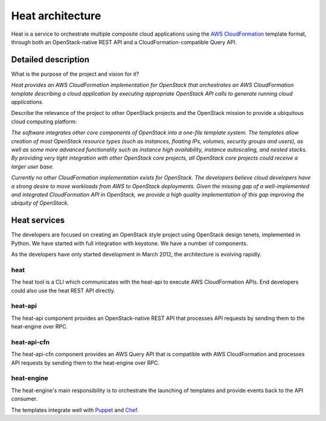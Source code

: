 ..
      Copyright 2011-2012 OpenStack Foundation
      All Rights Reserved.

      Licensed under the Apache License, Version 2.0 (the "License"); you may
      not use this file except in compliance with the License. You may obtain
      a copy of the License at

          http://www.apache.org/licenses/LICENSE-2.0

      Unless required by applicable law or agreed to in writing, software
      distributed under the License is distributed on an "AS IS" BASIS, WITHOUT
      WARRANTIES OR CONDITIONS OF ANY KIND, either express or implied. See the
      License for the specific language governing permissions and limitations
      under the License.

=================
Heat architecture
=================

Heat is a service to orchestrate multiple composite cloud applications using
the `AWS CloudFormation`_ template format, through both an OpenStack-native
REST API and a CloudFormation-compatible Query API.


Detailed description
~~~~~~~~~~~~~~~~~~~~

What is the purpose of the project and vision for it?

*Heat provides an AWS CloudFormation implementation for OpenStack that
orchestrates an AWS CloudFormation template describing a cloud application by
executing appropriate OpenStack API calls to generate running cloud
applications.*

Describe the relevance of the project to other OpenStack projects and the
OpenStack mission to provide a ubiquitous cloud computing platform:

*The software integrates other core components of OpenStack into a one-file
template system. The templates allow creation of most OpenStack resource types
(such as instances, floating IPs, volumes, security groups and users), as well
as some more advanced functionality such as instance high availability,
instance autoscaling, and nested stacks. By providing very tight integration
with other OpenStack core projects, all OpenStack core projects could receive
a larger user base.*

*Currently no other CloudFormation implementation exists for OpenStack. The
developers believe cloud developers have a strong desire to move workloads
from AWS to OpenStack deployments. Given the missing gap of a well-implemented
and integrated CloudFormation API in OpenStack, we provide a high quality
implementation of this gap improving the ubiquity of OpenStack.*


Heat services
~~~~~~~~~~~~~

The developers are focused on creating an OpenStack style project using
OpenStack design tenets, implemented in Python. We have started with full
integration with keystone. We have a number of components.

As the developers have only started development in March 2012, the
architecture is evolving rapidly.

heat
----

The heat tool is a CLI which communicates with the heat-api to execute AWS
CloudFormation APIs. End developers could also use the heat REST API directly.


heat-api
--------

The heat-api component provides an OpenStack-native REST API that processes
API requests by sending them to the heat-engine over RPC.


heat-api-cfn
------------

The heat-api-cfn component provides an AWS Query API that is compatible with
AWS CloudFormation and processes API requests by sending them to the
heat-engine over RPC.


heat-engine
-----------

The heat-engine's main responsibility is to orchestrate the launching of
templates and provide events back to the API consumer.

The templates integrate well with Puppet_ and Chef_.

.. _Puppet: https://s3.amazonaws.com/cloudformation-examples/IntegratingAWSCloudFormationWithPuppet.pdf
.. _Chef: http://www.full360.com/2011/02/27/integrating-aws-cloudformation-and-chef.html
.. _`AWS CloudFormation`: http://docs.aws.amazon.com/AWSCloudFormation/latest/APIReference/Welcome.html?r=7078

